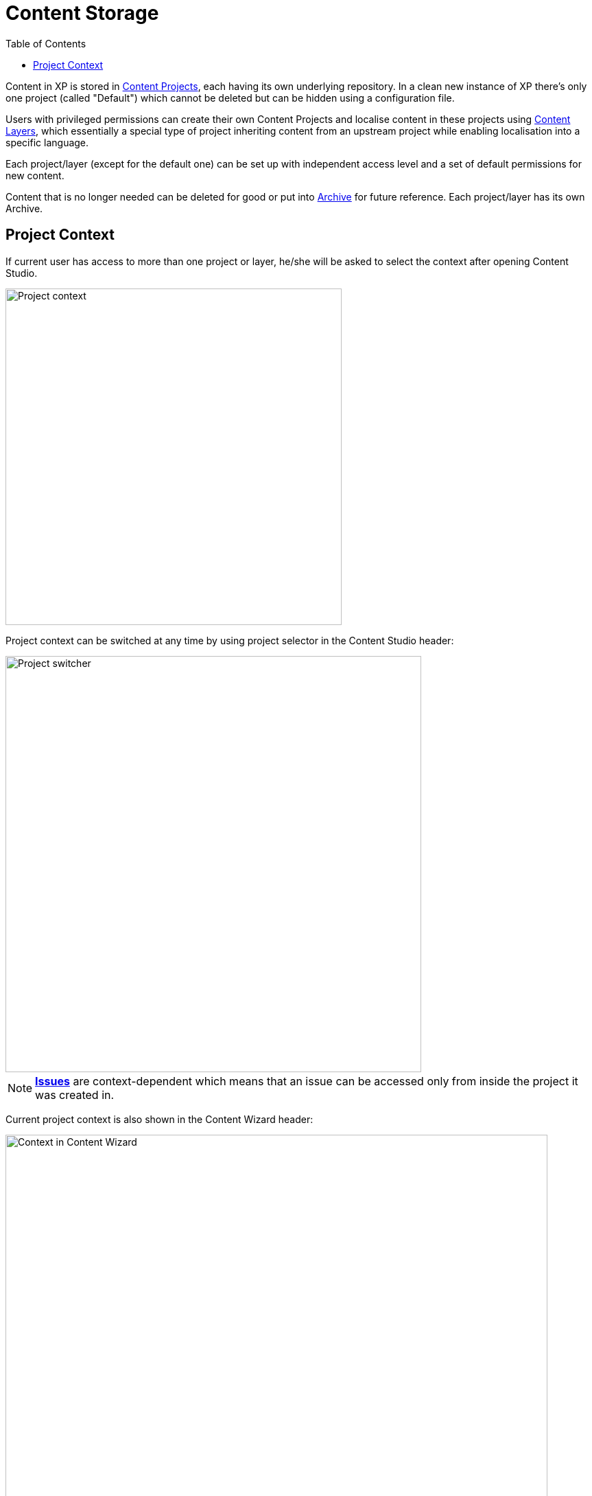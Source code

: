 = Content Storage
:toc: right
:imagesdir: storage/images

Content in XP is stored in <<storage/projects#,Content Projects>>, each having its own underlying repository. In a clean new instance of XP
there's only one project (called "Default") which cannot be deleted but can be hidden using a configuration file.

Users with privileged permissions can create their own Content Projects and localise content in these projects using <<storage/layers#,Content Layers>>, which essentially a special type of project inheriting content from an upstream project while enabling localisation into a specific language.

Each project/layer (except for the default one) can be set up with independent access level and a set of default permissions for new content.

Content that is no longer needed can be deleted for good or put into <<storage/archive#,Archive>> for future reference.
Each project/layer has its own Archive.


== Project Context

If current user has access to more than one project or layer, he/she will be asked to select the context after opening Content Studio.

image::project-context.png[Project context, 490]

Project context can be switched at any time by using project selector in the Content Studio header:

image::project-switcher.png[Project switcher, 606]

NOTE: <<issues#,*Issues*>> are context-dependent which means that an issue can be accessed only from inside the project it was created in.

Current project context is also shown in the Content Wizard header:

image::content-wizard-context.png[Context in Content Wizard, 790]
